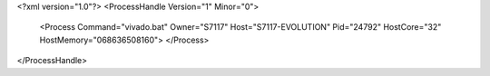 <?xml version="1.0"?>
<ProcessHandle Version="1" Minor="0">
    <Process Command="vivado.bat" Owner="S7117" Host="S7117-EVOLUTION" Pid="24792" HostCore="32" HostMemory="068636508160">
    </Process>
</ProcessHandle>
